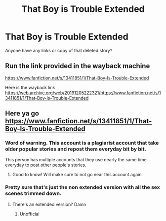 #+TITLE: That Boy is Trouble Extended

* That Boy is Trouble Extended
:PROPERTIES:
:Author: Mdzkha
:Score: 5
:DateUnix: 1577505487.0
:DateShort: 2019-Dec-28
:END:
Anyone have any links or copy of that deleted story?


** Run the link provided in the wayback machine

[[https://www.fanfiction.net/s/13411851/1/That-Boy-Is-Trouble-Extended]]

Here is the wayback link [[https://web.archive.org/web/20191205222321/https://www.fanfiction.net/s/13411851/1/That-Boy-Is-Trouble-Extended]]
:PROPERTIES:
:Author: FerrousDerrius
:Score: 2
:DateUnix: 1587949397.0
:DateShort: 2020-Apr-27
:END:


** Here ya go [[https://www.fanfiction.net/s/13411851/1/That-Boy-Is-Trouble-Extended]]
:PROPERTIES:
:Author: donnor2013
:Score: 0
:DateUnix: 1577514500.0
:DateShort: 2019-Dec-28
:END:

*** Word of warning. This account is a plagiarist account that take older popular stories and repost them everyday bit by bit.

This person has multiple accounts that they use nearly the same time everyday to post other people's stories.
:PROPERTIES:
:Score: 2
:DateUnix: 1577539211.0
:DateShort: 2019-Dec-28
:END:

**** Good to know! Will make sure to not go near this account again
:PROPERTIES:
:Author: donnor2013
:Score: 1
:DateUnix: 1577556447.0
:DateShort: 2019-Dec-28
:END:


*** Pretty sure that's just the non extended version with all the sex scenes trimmed down.
:PROPERTIES:
:Author: grinchnight14
:Score: 1
:DateUnix: 1587533402.0
:DateShort: 2020-Apr-22
:END:

**** There's an extended version? Damn
:PROPERTIES:
:Author: donnor2013
:Score: 1
:DateUnix: 1587535732.0
:DateShort: 2020-Apr-22
:END:

***** Unofficial
:PROPERTIES:
:Author: grinchnight14
:Score: 1
:DateUnix: 1587565716.0
:DateShort: 2020-Apr-22
:END:
